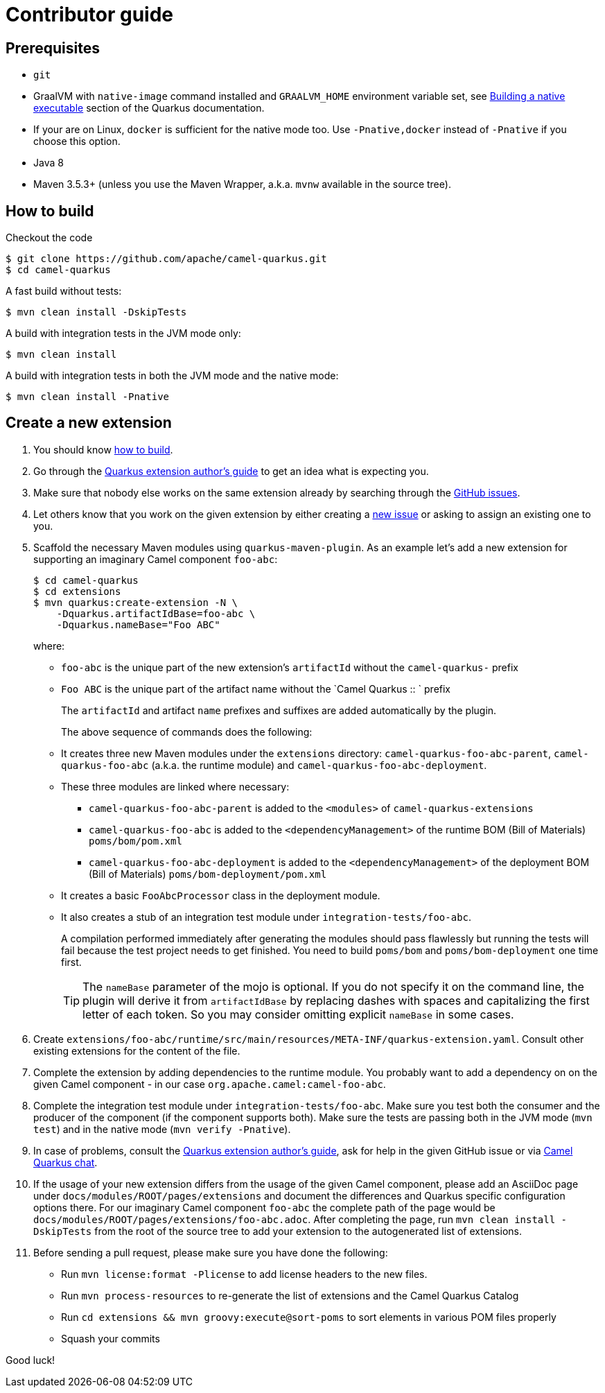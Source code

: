 [[contributor-guide]]
= Contributor guide

[[prerequisites]]
== Prerequisites

* `git`
* GraalVM with `native-image` command installed and `GRAALVM_HOME` environment variable set, see
  https://quarkus.io/guides/building-native-image-guide[Building a native executable] section of the Quarkus
  documentation.
* If your are on Linux, `docker` is sufficient for the native mode too. Use `-Pnative,docker` instead of `-Pnative`
  if you choose this option.
* Java 8
* Maven 3.5.3+ (unless you use the Maven Wrapper, a.k.a. `mvnw` available in the source tree).

[[how-to-build]]
== How to build

Checkout the code

[source,shell]
----
$ git clone https://github.com/apache/camel-quarkus.git
$ cd camel-quarkus
----

A fast build without tests:

[source,shell]
----
$ mvn clean install -DskipTests
----

A build with integration tests in the JVM mode only:

[source,shell]
----
$ mvn clean install
----

A build with integration tests in both the JVM mode and the native mode:

[source,shell]
----
$ mvn clean install -Pnative
----


== Create a new extension

1. You should know link:#how-to-build[how to build].

2. Go through the https://quarkus.io/guides/extension-authors-guide[Quarkus extension author's guide] to get an idea
   what is expecting you.

3. Make sure that nobody else works on the same extension already by searching through the
   https://github.com/apache/camel-quarkus/issues[GitHub issues].

4. Let others know that you work on the given extension by either creating a
   https://github.com/apache/camel-quarkus/issues/new[new issue] or asking to assign an existing one to you.

5. Scaffold the necessary Maven modules using `quarkus-maven-plugin`. As an example let's add a new extension for
   supporting an imaginary Camel component `foo-abc`:
+
[source,shell]
----
$ cd camel-quarkus
$ cd extensions
$ mvn quarkus:create-extension -N \
    -Dquarkus.artifactIdBase=foo-abc \
    -Dquarkus.nameBase="Foo ABC"
----
+
where:
+
* `foo-abc` is the unique part of the new extension's `artifactId` without the `camel-quarkus-` prefix
* `Foo ABC` is the unique part of the artifact name without the `Camel Quarkus :: ` prefix
+
The `artifactId` and artifact `name` prefixes and suffixes are added automatically by the plugin.
+
The above sequence of commands does the following:
* It creates three new Maven modules under the `extensions` directory: `camel-quarkus-foo-abc-parent`, `camel-quarkus-foo-abc`
  (a.k.a. the runtime module) and `camel-quarkus-foo-abc-deployment`.
* These three modules are linked where necessary:
** `camel-quarkus-foo-abc-parent` is added to the `<modules>` of `camel-quarkus-extensions`
** `camel-quarkus-foo-abc` is added to the `<dependencyManagement>` of the runtime BOM (Bill of Materials) `poms/bom/pom.xml`
** `camel-quarkus-foo-abc-deployment` is added to the `<dependencyManagement>` of the deployment BOM (Bill of Materials) `poms/bom-deployment/pom.xml`
* It creates a basic `FooAbcProcessor` class in the deployment module.
* It also creates a stub of an integration test module under `integration-tests/foo-abc`.
+
A compilation performed immediately after generating the modules should pass flawlessly but running the tests will fail
because the test project needs to get finished. You need to build `poms/bom` and `poms/bom-deployment` one time first.
+
TIP: The `nameBase` parameter of the mojo is optional. If you do not specify it on the command line, the plugin will
derive it from `artifactIdBase` by replacing dashes with spaces and capitalizing the first letter of each token. So you
may consider omitting explicit `nameBase` in some cases.

6. Create `extensions/foo-abc/runtime/src/main/resources/META-INF/quarkus-extension.yaml`. Consult other existing
   extensions for the content of the file.

7. Complete the extension by adding dependencies to the runtime module. You probably want to add a dependency on
   on the given Camel component - in our case `org.apache.camel:camel-foo-abc`.

8. Complete the integration test module under `integration-tests/foo-abc`. Make sure you test both the consumer and the
   producer of the component (if the component supports both). Make sure the tests are passing both in the JVM mode
   (`mvn test`) and in the native mode (`mvn verify -Pnative`).

9. In case of problems, consult the https://quarkus.io/guides/extension-authors-guide[Quarkus extension author's guide],
   ask for help in the given GitHub issue or via https://gitter.im/apache/camel-quarkus[Camel Quarkus chat].

10. If the usage of your new extension differs from the usage of the given Camel component, please add an AsciiDoc page
   under `docs/modules/ROOT/pages/extensions` and document the differences and Quarkus specific configuration options
   there. For our imaginary Camel component `foo-abc` the complete path of the page would be
   `docs/modules/ROOT/pages/extensions/foo-abc.adoc`. After completing the page, run `mvn clean install -DskipTests`
   from the root of the source tree to add your extension to the autogenerated list of extensions.

11. Before sending a pull request, please make sure you have done the following:
+
* Run `mvn license:format -Plicense` to add license headers to the new files.
* Run `mvn process-resources` to re-generate the list of extensions and the Camel Quarkus Catalog
* Run `cd extensions && mvn groovy:execute@sort-poms` to sort elements in various POM files properly
* Squash your commits

Good luck!
